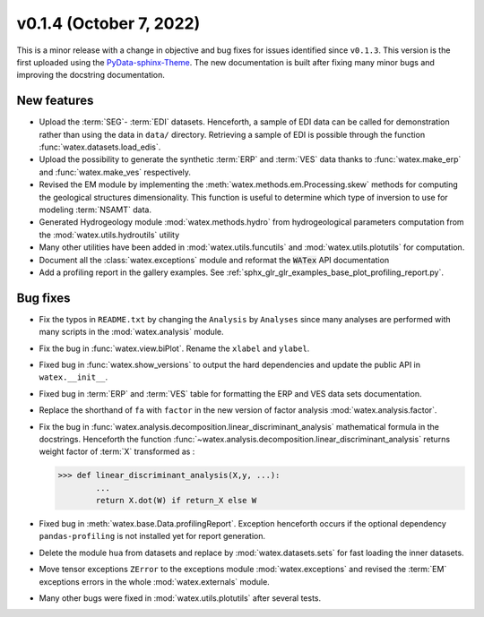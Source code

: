 v0.1.4 (October 7, 2022)
----------------------------

This is a minor release with a change in objective and bug fixes for issues identified since ``v0.1.3``. This version is the first 
uploaded using the `PyData-sphinx-Theme <https://pydata-sphinx-theme.readthedocs.io/en/latest/>`__. The new documentation 
is built after fixing many minor bugs and improving the docstring documentation.  

New features 
~~~~~~~~~~~~~
- Upload the :term:`SEG`- :term:`EDI` datasets. Henceforth, a sample of EDI data can be called for demonstration 
  rather than using the data in ``data/`` directory. Retrieving a sample of EDI is possible through the function 
  :func:`watex.datasets.load_edis`. 
 
- Upload the possibility to generate the synthetic :term:`ERP` and :term:`VES` data thanks to :func:`watex.make_erp` and 
  :func:`watex.make_ves` respectively. 

- Revised the EM module by implementing the :meth:`watex.methods.em.Processing.skew` methods for computing the geological structures 
  dimensionality. This function is useful to determine which type of inversion to use for modeling :term:`NSAMT` data. 
  
- Generated Hydrogeology module :mod:`watex.methods.hydro` from hydrogeological parameters computation from the 
  :mod:`watex.utils.hydroutils` utility 
  
- Many other utilities have been added in :mod:`watex.utils.funcutils` and :mod:`watex.utils.plotutils` for computation. 

- Document all the :class:`watex.exceptions` module and reformat the :code:`WATex` API documentation 

- Add a profiling report in the gallery examples. See :ref:`sphx_glr_glr_examples_base_plot_profiling_report.py`. 


Bug fixes
~~~~~~~~~~
- Fix the typos in ``README.txt`` by changing the ``Analysis`` by ``Analyses`` since many analyses are performed with many scripts 
  in the :mod:`watex.analysis` module. 
 
- Fix the bug in :func:`watex.view.biPlot`. Rename the ``xlabel`` and ``ylabel``. 

- Fixed bug in :func:`watex.show_versions`  to output the hard dependencies and update the public API in ``watex.__init__``. 

- Fixed bug in :term:`ERP` and :term:`VES` table for formatting the ERP and VES data sets documentation. 

- Replace the shorthand of ``fa`` with ``factor`` in the new version of factor analysis :mod:`watex.analysis.factor`. 

- Fix the bug in :func:`watex.analysis.decomposition.linear_discriminant_analysis` mathematical formula in the docstrings. Henceforth 
  the function :func:`~watex.analysis.decomposition.linear_discriminant_analysis` returns weight factor of :term:`X` transformed as : 

  .. code-block:: python 
   
     >>> def linear_discriminant_analysis(X,y, ...):
             ...
             return X.dot(W) if return_X else W 

- Fixed bug in :meth:`watex.base.Data.profilingReport`. Exception henceforth occurs if the optional dependency ``pandas-profiling``
  is not installed yet for report generation. 
  
- Delete the module ``hua`` from datasets and replace by :mod:`watex.datasets.sets` for fast loading the inner datasets. 

- Move tensor exceptions ``ZError`` to the exceptions module :mod:`watex.exceptions` and revised the :term:`EM` exceptions errors 
  in the whole :mod:`watex.externals` module. 

- Many other bugs were fixed in :mod:`watex.utils.plotutils` after several tests. 


